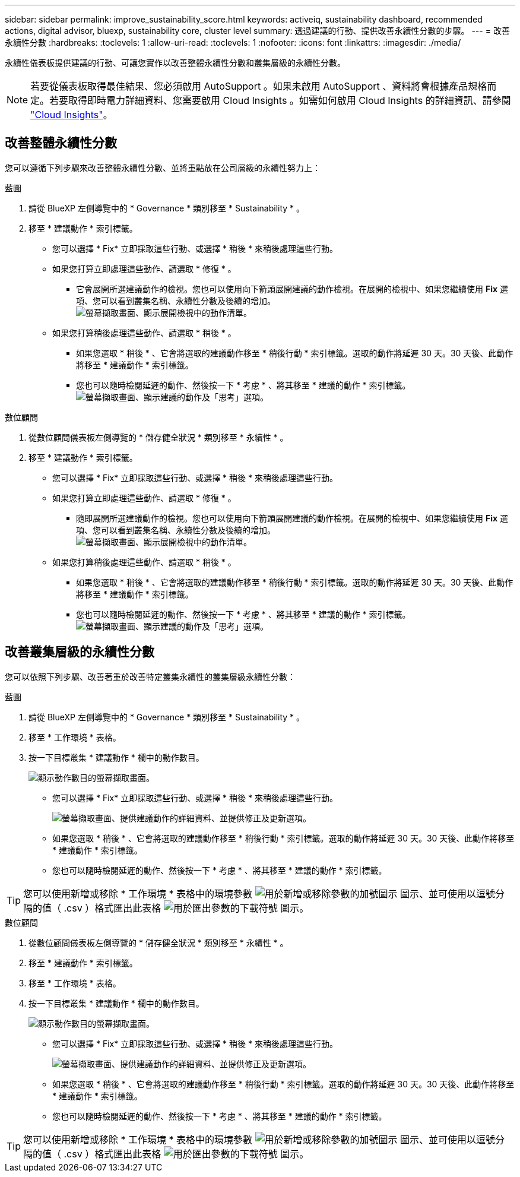 ---
sidebar: sidebar 
permalink: improve_sustainability_score.html 
keywords: activeiq, sustainability dashboard, recommended actions, digital advisor, bluexp, sustainability core, cluster level 
summary: 透過建議的行動、提供改善永續性分數的步驟。 
---
= 改善永續性分數
:hardbreaks:
:toclevels: 1
:allow-uri-read: 
:toclevels: 1
:nofooter: 
:icons: font
:linkattrs: 
:imagesdir: ./media/


[role="lead"]
永續性儀表板提供建議的行動、可讓您實作以改善整體永續性分數和叢集層級的永續性分數。


NOTE: 若要從儀表板取得最佳結果、您必須啟用 AutoSupport 。如果未啟用 AutoSupport 、資料將會根據產品規格而定。若要取得即時電力詳細資料、您需要啟用 Cloud Insights 。如需如何啟用 Cloud Insights 的詳細資訊、請參閱 link:https://docs.netapp.com/us-en/cloudinsights/task_getting_started_with_cloud_insights.html["Cloud Insights"^]。



== 改善整體永續性分數

您可以遵循下列步驟來改善整體永續性分數、並將重點放在公司層級的永續性努力上：

[role="tabbed-block"]
====
.藍圖
--
. 請從 BlueXP 左側導覽中的 * Governance * 類別移至 * Sustainability * 。
. 移至 * 建議動作 * 索引標籤。
+
** 您可以選擇 * Fix* 立即採取這些行動、或選擇 * 稍後 * 來稍後處理這些行動。
** 如果您打算立即處理這些動作、請選取 * 修復 * 。
+
*** 它會展開所選建議動作的檢視。您也可以使用向下箭頭展開建議的動作檢視。在展開的檢視中、如果您繼續使用 *Fix* 選項、您可以看到叢集名稱、永續性分數及後續的增加。
  +
image:recommended_actions.png["螢幕擷取畫面、顯示展開檢視中的動作清單。"]


** 如果您打算稍後處理這些動作、請選取 * 稍後 * 。
+
*** 如果您選取 * 稍後 * 、它會將選取的建議動作移至 * 稍後行動 * 索引標籤。選取的動作將延遲 30 天。30 天後、此動作將移至 * 建議動作 * 索引標籤。
*** 您也可以隨時檢閱延遲的動作、然後按一下 * 考慮 * 、將其移至 * 建議的動作 * 索引標籤。
 +
image:actions_for_later.png["螢幕擷取畫面、顯示建議的動作及「思考」選項。"]






--
.數位顧問
--
. 從數位顧問儀表板左側導覽的 * 儲存健全狀況 * 類別移至 * 永續性 * 。
. 移至 * 建議動作 * 索引標籤。
+
** 您可以選擇 * Fix* 立即採取這些行動、或選擇 * 稍後 * 來稍後處理這些行動。
** 如果您打算立即處理這些動作、請選取 * 修復 * 。
+
*** 隨即展開所選建議動作的檢視。您也可以使用向下箭頭展開建議的動作檢視。在展開的檢視中、如果您繼續使用 *Fix* 選項、您可以看到叢集名稱、永續性分數及後續的增加。
  +
image:recommended_actions.png["螢幕擷取畫面、顯示展開檢視中的動作清單。"]


** 如果您打算稍後處理這些動作、請選取 * 稍後 * 。
+
*** 如果您選取 * 稍後 * 、它會將選取的建議動作移至 * 稍後行動 * 索引標籤。選取的動作將延遲 30 天。30 天後、此動作將移至 * 建議動作 * 索引標籤。
*** 您也可以隨時檢閱延遲的動作、然後按一下 * 考慮 * 、將其移至 * 建議的動作 * 索引標籤。
 +
image:actions_for_later.png["螢幕擷取畫面、顯示建議的動作及「思考」選項。"]






--
====


== 改善叢集層級的永續性分數

您可以依照下列步驟、改善著重於改善特定叢集永續性的叢集層級永續性分數：

[role="tabbed-block"]
====
.藍圖
--
. 請從 BlueXP 左側導覽中的 * Governance * 類別移至 * Sustainability * 。
. 移至 * 工作環境 * 表格。
. 按一下目標叢集 * 建議動作 * 欄中的動作數目。
+
image:recommended_actions_cluster.png["顯示動作數目的螢幕擷取畫面。"]

+
** 您可以選擇 * Fix* 立即採取這些行動、或選擇 * 稍後 * 來稍後處理這些行動。
+
image:recommended_actions_list.png["螢幕擷取畫面、提供建議動作的詳細資料、並提供修正及更新選項。"]

** 如果您選取 * 稍後 * 、它會將選取的建議動作移至 * 稍後行動 * 索引標籤。選取的動作將延遲 30 天。30 天後、此動作將移至 * 建議動作 * 索引標籤。
** 您也可以隨時檢閱延遲的動作、然後按一下 * 考慮 * 、將其移至 * 建議的動作 * 索引標籤。





TIP: 您可以使用新增或移除 * 工作環境 * 表格中的環境參數 image:add_icon.png["用於新增或移除參數的加號圖示"] 圖示、並可使用以逗號分隔的值（ .csv ）格式匯出此表格 image:download_icon.png["用於匯出參數的下載符號"] 圖示。

--
.數位顧問
--
. 從數位顧問儀表板左側導覽的 * 儲存健全狀況 * 類別移至 * 永續性 * 。
. 移至 * 建議動作 * 索引標籤。
. 移至 * 工作環境 * 表格。
. 按一下目標叢集 * 建議動作 * 欄中的動作數目。
+
image:recommended_actions_cluster.png["顯示動作數目的螢幕擷取畫面。"]

+
** 您可以選擇 * Fix* 立即採取這些行動、或選擇 * 稍後 * 來稍後處理這些行動。
+
image:recommended_actions_list.png["螢幕擷取畫面、提供建議動作的詳細資料、並提供修正及更新選項。"]

** 如果您選取 * 稍後 * 、它會將選取的建議動作移至 * 稍後行動 * 索引標籤。選取的動作將延遲 30 天。30 天後、此動作將移至 * 建議動作 * 索引標籤。
** 您也可以隨時檢閱延遲的動作、然後按一下 * 考慮 * 、將其移至 * 建議的動作 * 索引標籤。





TIP: 您可以使用新增或移除 * 工作環境 * 表格中的環境參數 image:add_icon.png["用於新增或移除參數的加號圖示"] 圖示、並可使用以逗號分隔的值（ .csv ）格式匯出此表格 image:download_icon.png["用於匯出參數的下載符號"] 圖示。

--
====